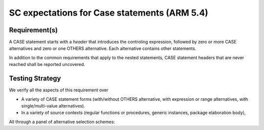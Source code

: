 SC expectations for Case statements (ARM 5.4)
=============================================


Requirement(s)
--------------



A CASE statement starts with a *header* that introduces the controling
expression, followed by zero or more CASE alternatives and zero or one OTHERS
alternative. Each alternative contains other statements.

In addition to the common requirements that apply to the nested statements,
CASE statement headers that are never reached shall be reported uncovered.


Testing Strategy
----------------



We verify all the aspects of this requirement over

* A variety of CASE statement forms (with/without OTHERS alternative, with
  expression or range alternatives, with single/multi-value alternatives).

* In a variety of source contexts (regular functions or procedures, generic
  instances, package elaboration body),

All through a panel of alternative selection schemes:


.. qmlink:: TCIndexImporter

   *


